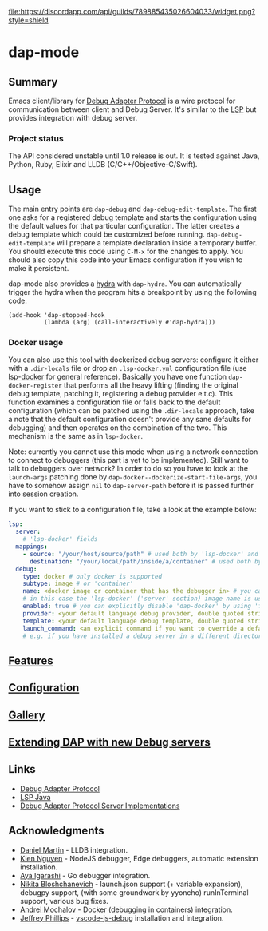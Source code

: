 [[https://melpa.org/#/dap-mode][file:https://melpa.org/packages/dap-mode-badge.svg]]
[[https://stable.melpa.org/#/dap-mode][file:https://stable.melpa.org/packages/dap-mode-badge.svg]]
[[http://spacemacs.org][file:https://cdn.rawgit.com/syl20bnr/spacemacs/442d025779da2f62fc86c2082703697714db6514/assets/spacemacs-badge.svg]]
[[https://github.com/emacs-lsp/dap-mode/actions][file:https://github.com/emacs-lsp/dap-mode/workflows/CI/badge.svg]]
[[https://discord.gg/swuxy5AAgT][file:https://discordapp.com/api/guilds/789885435026604033/widget.png?style=shield]]

* dap-mode
** Table of Contents :TOC_4_gh:noexport:
- [[#dap-mode][dap-mode]]
  - [[#summary][Summary]]
    - [[#project-status][Project status]]
  - [[#usage][Usage]]
    - [[#docker-usage][Docker usage]]
  - [[#features][Features]]
  - [[#configuration][Configuration]]
  - [[#gallery][Gallery]]
  - [[#extending-dap-with-new-debug-servers][Extending DAP with new Debug servers]]
  - [[#links][Links]]
  - [[#acknowledgments][Acknowledgments]]

** Summary
  Emacs client/library for [[https://microsoft.github.io/debug-adapter-protocol/][Debug Adapter Protocol]] is a wire protocol for
  communication between client and Debug Server. It's similar to the [[https://github.com/Microsoft/language-server-protocol][LSP]] but
  provides integration with debug server.
*** Project status
   The API considered unstable until 1.0 release is out. It is tested against
   Java, Python, Ruby, Elixir and LLDB (C/C++/Objective-C/Swift).
** Usage
  The main entry points are ~dap-debug~ and ~dap-debug-edit-template~. The first
  one asks for a registered debug template and starts the configuration using
  the default values for that particular configuration. The latter creates a
  debug template which could be customized before running.
  ~dap-debug-edit-template~ will prepare a template declaration inside a
  temporary buffer. You should execute this code using ~C-M-x~ for the changes to
  apply. You should also copy this code into your Emacs configuration if you wish to
  make it persistent.

  dap-mode also provides a [[https://github.com/abo-abo/hydra][hydra]] with ~dap-hydra~. You can automatically trigger
  the hydra when the program hits a breakpoint by using the following code.
  
  #+BEGIN_SRC elisp 
  (add-hook 'dap-stopped-hook
            (lambda (arg) (call-interactively #'dap-hydra)))
  #+END_SRC
  
*** Docker usage
    You can also use this tool with dockerized debug servers: configure it either with a ~.dir-locals~ file
    or drop an ~.lsp-docker.yml~ configuration file (use [[https://github.com/emacs-lsp/lsp-docker][lsp-docker]] for general reference).
    Basically you have one function ~dap-docker-register~ that performs all the heavy lifting (finding the original debug template,
    patching it, registering a debug provider e.t.c). This function examines a configuration file or falls back to the default configuration
    (which can be patched using the ~.dir-locals~ approach, take a note that the default configuration doesn't provide any sane defaults for debugging)
    and then operates on the combination of the two. This mechanism is the same as in ~lsp-docker~.

    Note: currently you cannot use this mode when using a network connection to connect to debuggers (this part is yet to be implemented).
    Still want to talk to debuggers over network? In order to do so you have to look at the ~launch-args~ patching
    done by ~dap-docker--dockerize-start-file-args~, you have to somehow assign ~nil~ to ~dap-server-path~ before it is passed further into session creation.
    
    If you want to stick to a configuration file, take a look at the example below:
    
    #+begin_src yaml
    lsp:
      server:
        # 'lsp-docker' fields
      mappings:
        - source: "/your/host/source/path" # used both by 'lsp-docker' and 'dap-docker'
          destination: "/your/local/path/inside/a/container" # used both by 'lsp-docker' and 'dap-docker'
      debug:
        type: docker # only docker is supported
        subtype: image # or 'container'
        name: <docker image or container that has the debugger in> # you can omit this field
        # in this case the 'lsp-docker' ('server' section) image name is used
        enabled: true # you can explicitly disable 'dap-docker' by using 'false'
        provider: <your default language debug provider, double quoted string>
        template: <your default language debug template, double quoted string>
        launch_command: <an explicit command if you want to override a default one provided by the debug provider>
        # e.g. if you have installed a debug server in a different directory, not used with 'container' subtype debuggers
    #+end_src


** [[https://emacs-lsp.github.io/dap-mode/page/features/][Features]]
** [[https://emacs-lsp.github.io/dap-mode/page/configuration/][Configuration]]
** [[https://emacs-lsp.github.io/dap-mode/page/gallery][Gallery]]
** [[https://emacs-lsp.github.io/dap-mode/page/adding-debug-server][Extending DAP with new Debug servers]]
** Links
  - [[https://code.visualstudio.com/docs/extensionAPI/api-debugging][Debug Adapter Protocol]]
  - [[https://github.com/emacs-lsp/lsp-java][LSP Java]]
  - [[https://microsoft.github.io/debug-adapter-protocol/implementors/adapters/][Debug Adapter Protocol Server Implementations]]
** Acknowledgments
  - [[https://github.com/danielmartin][Daniel Martin]] - LLDB integration.
  - [[https://github.com/kiennq][Kien Nguyen]] - NodeJS debugger, Edge debuggers, automatic extension installation.
  - [[https://github.com/Ladicle][Aya Igarashi]] - Go debugger integration.
  - [[https://github.com/nbfalcon][Nikita Bloshchanevich]] - launch.json support (+ variable expansion), debugpy
    support, (with some groundwork by yyoncho) runInTerminal support, various
    bug fixes.
  - [[https://github.com/factyy][Andrei Mochalov]] - Docker (debugging in containers) integration.
  - [[https://github.com/jeff-phil][Jeffrey Phillips]] - [[https://github.com/microsoft/vscode-js-debug][vscode-js-debug]] installation and integration.
